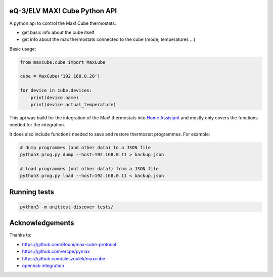 eQ-3/ELV MAX! Cube Python API |Build Status| |Coverage Status|
===============================================================

A python api to control the Max! Cube thermostats:

- get basic info about the cube itself
- get info about the max thermostats connected to the cube (mode, temperatures ...)

Basic usage:

.. code:: python

    from maxcube.cube import MaxCube

    cube = MaxCube('192.168.0.20')

    for device in cube.devices:
        print(device.name)
        print(device.actual_temperature)

This api was build for the integration of the Max! thermostats into `Home Assistant <https://home-assistant.io>`__ and
mostly only covers the functions needed for the integration.

It does also include functions needed to save and restore thermostat programmes.  For example:


.. code:: shell

    # dump programmes (and other data) to a JSON file
    python3 prog.py dump --host=192.168.0.11 > backup.json

    # load programmes (not other data!) from a JSON file
    python3 prog.py load --host=192.168.0.11 < backup.json


Running tests
=============

.. code:: python

   python3 -m unittest discover tests/

Acknowledgements
================

Thanks to:

-  `https://github.com/Bouni/max-cube-protocol <https://github.com/Bouni/max-cube-protocol>`__
-  `https://github.com/ercpe/pymax <https://github.com/ercpe/pymax>`__
-  `https://github.com/aleszoulek/maxcube <https://github.com/aleszoulek/maxcube>`__
-  `openhab integration <https://github.com/openhab/openhab2/tree/master/addons/binding/org.openhab.binding.max>`__

.. |Build Status| image:: https://travis-ci.org/hackercowboy/python-maxcube-api.svg?branch=master
   :target: https://travis-ci.org/hackercowboy/python-maxcube-api
.. |Coverage Status| image:: https://coveralls.io/repos/hackercowboy/python-maxcube-api/badge.svg?branch=master&service=github
   :target: https://coveralls.io/github/hackercowboy/python-maxcube-api?branch=master
